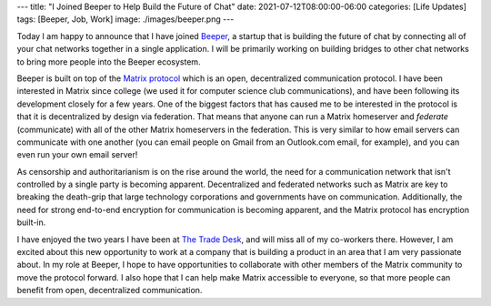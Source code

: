---
title: "I Joined Beeper to Help Build the Future of Chat"
date: 2021-07-12T08:00:00-06:00
categories: [Life Updates]
tags: [Beeper, Job, Work]
image: ./images/beeper.png
---

.. image:: ./images/beeper.png
   :target: https://beeper.com
   :alt: Beeper logo
   :align: center
   :width: 50%

Today I am happy to announce that I have joined Beeper_, a startup that is
building the future of chat by connecting all of your chat networks together in
a single application. I will be primarily working on building bridges to other
chat networks to bring more people into the Beeper ecosystem.

Beeper is built on top of the `Matrix protocol`_ which is an open, decentralized
communication protocol. I have been interested in Matrix since college (we used
it for computer science club communications), and have been following its
development closely for a few years. One of the biggest factors that has caused
me to be interested in the protocol is that it is decentralized by design via
federation. That means that anyone can run a Matrix homeserver and *federate*
(communicate) with all of the other Matrix homeservers in the federation. This
is very similar to how email servers can communicate with one another (you can
email people on Gmail from an Outlook.com email, for example), and you can even
run your own email server!

As censorship and authoritarianism is on the rise around the world, the need for
a communication network that isn't controlled by a single party is becoming
apparent. Decentralized and federated networks such as Matrix are key to
breaking the death-grip that large technology corporations and governments have
on communication. Additionally, the need for strong end-to-end encryption for
communication is becoming apparent, and the Matrix protocol has encryption
built-in.

I have enjoyed the two years I have been at `The Trade Desk`_, and will miss all
of my co-workers there. However, I am excited about this new opportunity to work
at a company that is building a product in an area that I am very passionate
about. In my role at Beeper, I hope to have opportunities to collaborate with
other members of the Matrix community to move the protocol forward. I also hope
that I can help make Matrix accessible to everyone, so that more people can
benefit from open, decentralized communication.

.. _Beeper: https://beeper.com
.. _Matrix protocol: https://matrix.org/
.. _The Trade Desk: https://thetradedesk.com
